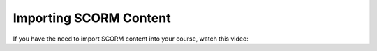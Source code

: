 .. _Importing SCORM Content: 

#######################
Importing SCORM Content
#######################

.. tags:: educator, how-to

If you have the need to import SCORM content into your course, watch this video:

.. youtube:: 32LgmaDhu6o

.. seealso::
  

  :ref:`SCORM Overview` (reference)

  :ref:`SCORM XBlock` (how-to)